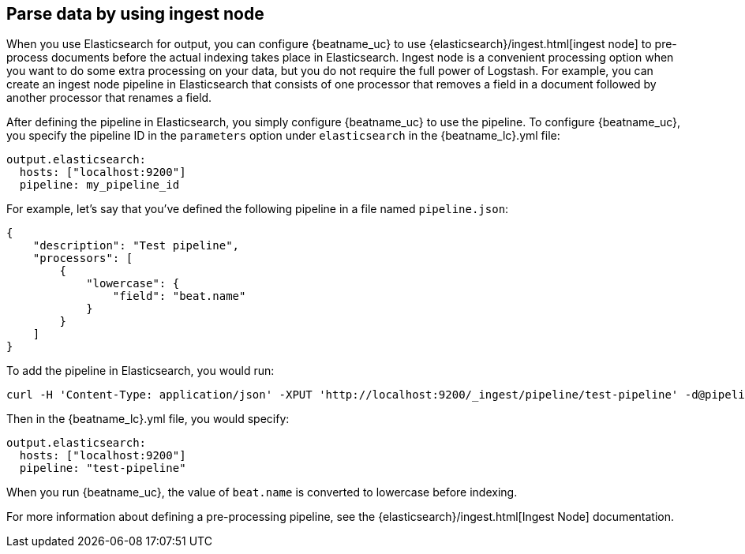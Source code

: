//////////////////////////////////////////////////////////////////////////
//// This content is shared by all Elastic Beats. Make sure you keep the
//// descriptions here generic enough to work for all Beats that include
//// this file. When using cross references, make sure that the cross
//// references resolve correctly for any files that include this one.
//// Use the appropriate variables defined in the index.asciidoc file to
//// resolve Beat names: beatname_uc and beatname_lc.
//// Use the following include to pull this content into a doc file:
//// include::../../libbeat/docs/shared-config-ingest.asciidoc[]
//////////////////////////////////////////////////////////////////////////

[[configuring-ingest-node]]
== Parse data by using ingest node

When you use Elasticsearch for output, you can configure {beatname_uc} to use
{elasticsearch}/ingest.html[ingest node] to pre-process documents before the
actual indexing takes place in Elasticsearch. Ingest node is a convenient
processing option when you want to do some extra processing on your data, but
you do not require the full power of Logstash. For example, you can create an
ingest node pipeline in Elasticsearch that consists of one processor that
removes a field in a document followed by another processor that renames a
field.

After defining the pipeline in Elasticsearch, you simply configure {beatname_uc}
to use the pipeline. To configure {beatname_uc}, you specify the pipeline ID in
the `parameters` option under `elasticsearch` in the +{beatname_lc}.yml+ file:

[source,yaml]
------------------------------------------------------------------------------
output.elasticsearch:
  hosts: ["localhost:9200"]
  pipeline: my_pipeline_id
------------------------------------------------------------------------------

For example, let's say that you've defined the following pipeline in a file
named `pipeline.json`:

[source,json]
------------------------------------------------------------------------------
{
    "description": "Test pipeline",
    "processors": [
        {
            "lowercase": {
                "field": "beat.name"
            }
        }
    ]
}
------------------------------------------------------------------------------

To add the pipeline in Elasticsearch, you would run:

[source,shell]
------------------------------------------------------------------------------
curl -H 'Content-Type: application/json' -XPUT 'http://localhost:9200/_ingest/pipeline/test-pipeline' -d@pipeline.json
------------------------------------------------------------------------------

Then in the +{beatname_lc}.yml+ file, you would specify:

[source,yaml]
------------------------------------------------------------------------------
output.elasticsearch:
  hosts: ["localhost:9200"]
  pipeline: "test-pipeline"
------------------------------------------------------------------------------

When you run {beatname_uc}, the value of `beat.name` is converted to lowercase before indexing.

For more information about defining a pre-processing pipeline, see the
{elasticsearch}/ingest.html[Ingest Node] documentation.
